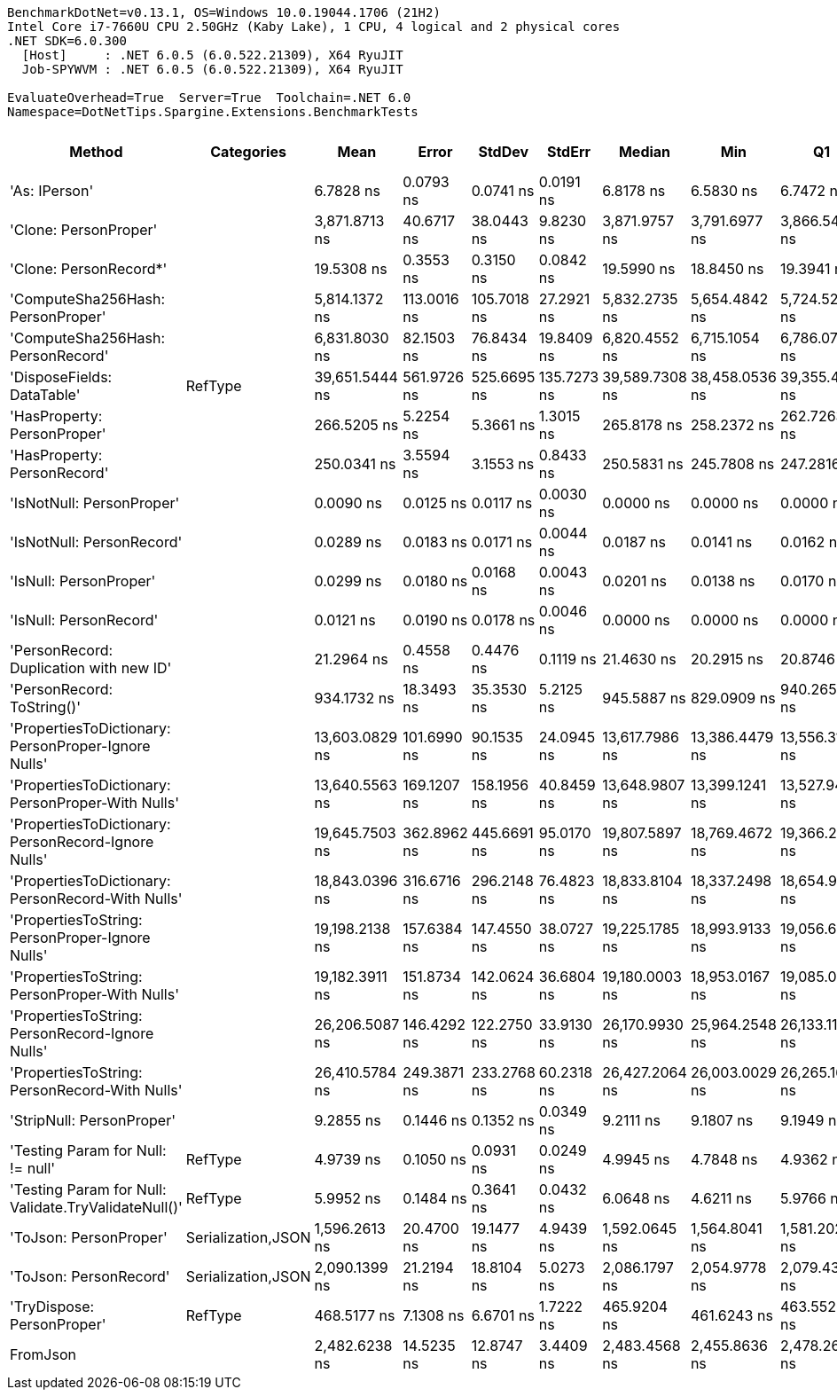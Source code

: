 ....
BenchmarkDotNet=v0.13.1, OS=Windows 10.0.19044.1706 (21H2)
Intel Core i7-7660U CPU 2.50GHz (Kaby Lake), 1 CPU, 4 logical and 2 physical cores
.NET SDK=6.0.300
  [Host]     : .NET 6.0.5 (6.0.522.21309), X64 RyuJIT
  Job-SPYWVM : .NET 6.0.5 (6.0.522.21309), X64 RyuJIT

EvaluateOverhead=True  Server=True  Toolchain=.NET 6.0  
Namespace=DotNetTips.Spargine.Extensions.BenchmarkTests  
....
[options="header"]
|===
|                                                Method|          Categories|            Mean|        Error|       StdDev|       StdErr|          Median|             Min|              Q1|              Q3|             Max|               Op/s|  CI99.9% Margin|  Iterations|  Kurtosis|  MValue|  Skewness|  Rank|  LogicalGroup|  Baseline|  Code Size|   Gen 0|   Gen 1|  Allocated
|                                         'As: IPerson'|                    |       6.7828 ns|    0.0793 ns|    0.0741 ns|    0.0191 ns|       6.8178 ns|       6.5830 ns|       6.7472 ns|       6.8272 ns|       6.8659 ns|      147,432,476.3|       0.0793 ns|       15.00|     3.893|   2.000|   -1.2999|     5|             *|        No|      165 B|       -|       -|          -
|                                 'Clone: PersonProper'|                    |   3,871.8713 ns|   40.6717 ns|   38.0443 ns|    9.8230 ns|   3,871.9757 ns|   3,791.6977 ns|   3,866.5478 ns|   3,893.4349 ns|   3,922.2420 ns|          258,273.0|      40.6717 ns|       15.00|     2.543|   2.000|   -0.5833|    16|             *|        No|      203 B|  0.2213|       -|    2,024 B
|                                'Clone: PersonRecord*'|                    |      19.5308 ns|    0.3553 ns|    0.3150 ns|    0.0842 ns|      19.5990 ns|      18.8450 ns|      19.3941 ns|      19.7337 ns|      19.8748 ns|       51,201,167.4|       0.3553 ns|       14.00|     2.695|   2.000|   -0.9225|     7|             *|        No|      168 B|  0.0097|       -|       88 B
|                     'ComputeSha256Hash: PersonProper'|                    |   5,814.1372 ns|  113.0016 ns|  105.7018 ns|   27.2921 ns|   5,832.2735 ns|   5,654.4842 ns|   5,724.5251 ns|   5,902.8027 ns|   5,956.4465 ns|          171,994.6|     113.0016 ns|       15.00|     1.475|   2.000|   -0.2729|    17|             *|        No|      468 B|  0.3662|       -|    3,400 B
|                     'ComputeSha256Hash: PersonRecord'|                    |   6,831.8030 ns|   82.1503 ns|   76.8434 ns|   19.8409 ns|   6,820.4552 ns|   6,715.1054 ns|   6,786.0744 ns|   6,891.2476 ns|   6,978.4088 ns|          146,374.2|      82.1503 ns|       15.00|     1.872|   2.000|    0.4112|    18|             *|        No|      468 B|  0.4654|       -|    4,136 B
|                            'DisposeFields: DataTable'|             RefType|  39,651.5444 ns|  561.9726 ns|  525.6695 ns|  135.7273 ns|  39,589.7308 ns|  38,458.0536 ns|  39,355.4199 ns|  40,026.8127 ns|  40,422.7020 ns|           25,219.7|     561.9726 ns|       15.00|     2.538|   2.000|   -0.3525|    23|             *|        No|    1,471 B|  1.0376|       -|    9,522 B
|                           'HasProperty: PersonProper'|                    |     266.5205 ns|    5.2254 ns|    5.3661 ns|    1.3015 ns|     265.8178 ns|     258.2372 ns|     262.7263 ns|     269.1315 ns|     275.8273 ns|        3,752,057.1|       5.2254 ns|       17.00|     1.719|   2.000|    0.2360|    10|             *|        No|      317 B|  0.0277|       -|      256 B
|                           'HasProperty: PersonRecord'|                    |     250.0341 ns|    3.5594 ns|    3.1553 ns|    0.8433 ns|     250.5831 ns|     245.7808 ns|     247.2816 ns|     251.6409 ns|     256.3772 ns|        3,999,454.9|       3.5594 ns|       14.00|     1.945|   2.000|    0.2831|     9|             *|        No|      317 B|  0.0234|       -|      216 B
|                             'IsNotNull: PersonProper'|                    |       0.0090 ns|    0.0125 ns|    0.0117 ns|    0.0030 ns|       0.0000 ns|       0.0000 ns|       0.0000 ns|       0.0229 ns|       0.0254 ns|  111,309,184,697.4|       0.0125 ns|       15.00|     1.196|   3.333|    0.4758|     1|             *|        No|       24 B|       -|       -|          -
|                             'IsNotNull: PersonRecord'|                    |       0.0289 ns|    0.0183 ns|    0.0171 ns|    0.0044 ns|       0.0187 ns|       0.0141 ns|       0.0162 ns|       0.0427 ns|       0.0624 ns|   34,542,550,440.8|       0.0183 ns|       15.00|     1.806|   2.600|    0.7525|     2|             *|        No|       24 B|       -|       -|          -
|                                'IsNull: PersonProper'|                    |       0.0299 ns|    0.0180 ns|    0.0168 ns|    0.0043 ns|       0.0201 ns|       0.0138 ns|       0.0170 ns|       0.0399 ns|       0.0613 ns|   33,494,644,060.4|       0.0180 ns|       15.00|     1.853|   2.200|    0.7109|     2|             *|        No|       24 B|       -|       -|          -
|                                'IsNull: PersonRecord'|                    |       0.0121 ns|    0.0190 ns|    0.0178 ns|    0.0046 ns|       0.0000 ns|       0.0000 ns|       0.0000 ns|       0.0333 ns|       0.0401 ns|   82,806,490,381.6|       0.0190 ns|       15.00|     1.372|   3.000|    0.6615|     1|             *|        No|       24 B|       -|       -|          -
|               'PersonRecord: Duplication with new ID'|                    |      21.2964 ns|    0.4558 ns|    0.4476 ns|    0.1119 ns|      21.4630 ns|      20.2915 ns|      20.8746 ns|      21.6554 ns|      21.7417 ns|       46,956,312.8|       0.4558 ns|       16.00|     2.217|   2.000|   -0.7597|     8|             *|        No|      190 B|  0.0098|       -|       88 B
|                            'PersonRecord: ToString()'|                    |     934.1732 ns|   18.3493 ns|   35.3530 ns|    5.2125 ns|     945.5887 ns|     829.0909 ns|     940.2653 ns|     950.5421 ns|     963.7944 ns|        1,070,465.3|      18.3493 ns|       46.00|     5.912|   2.000|   -2.1050|    12|             *|        No|      298 B|  0.2394|       -|    2,216 B
|   'PropertiesToDictionary: PersonProper-Ignore Nulls'|                    |  13,603.0829 ns|  101.6990 ns|   90.1535 ns|   24.0945 ns|  13,617.7986 ns|  13,386.4479 ns|  13,556.3156 ns|  13,666.4951 ns|  13,725.0908 ns|           73,512.7|     101.6990 ns|       14.00|     2.950|   2.000|   -0.7862|    19|             *|        No|    2,266 B|  1.7395|       -|   15,976 B
|     'PropertiesToDictionary: PersonProper-With Nulls'|                    |  13,640.5563 ns|  169.1207 ns|  158.1956 ns|   40.8459 ns|  13,648.9807 ns|  13,399.1241 ns|  13,527.9449 ns|  13,737.1849 ns|  13,947.7448 ns|           73,310.8|     169.1207 ns|       15.00|     1.933|   2.000|    0.2884|    19|             *|        No|    2,263 B|  1.7548|       -|   15,976 B
|   'PropertiesToDictionary: PersonRecord-Ignore Nulls'|                    |  19,645.7503 ns|  362.8962 ns|  445.6691 ns|   95.0170 ns|  19,807.5897 ns|  18,769.4672 ns|  19,366.2491 ns|  19,954.2419 ns|  20,144.1925 ns|           50,901.6|     362.8962 ns|       22.00|     2.064|   2.500|   -0.8636|    21|             *|        No|    2,266 B|  2.3804|       -|   22,098 B
|     'PropertiesToDictionary: PersonRecord-With Nulls'|                    |  18,843.0396 ns|  316.6716 ns|  296.2148 ns|   76.4823 ns|  18,833.8104 ns|  18,337.2498 ns|  18,654.9774 ns|  19,100.9430 ns|  19,269.6594 ns|           53,070.0|     316.6716 ns|       15.00|     1.825|   2.000|   -0.1844|    20|             *|        No|    2,263 B|  2.4109|       -|   22,098 B
|       'PropertiesToString: PersonProper-Ignore Nulls'|                    |  19,198.2138 ns|  157.6384 ns|  147.4550 ns|   38.0727 ns|  19,225.1785 ns|  18,993.9133 ns|  19,056.6986 ns|  19,319.9081 ns|  19,446.6476 ns|           52,088.2|     157.6384 ns|       15.00|     1.484|   2.000|   -0.0079|    20|             *|        No|      437 B|  3.1128|       -|   28,545 B
|         'PropertiesToString: PersonProper-With Nulls'|                    |  19,182.3911 ns|  151.8734 ns|  142.0624 ns|   36.6804 ns|  19,180.0003 ns|  18,953.0167 ns|  19,085.0296 ns|  19,290.5472 ns|  19,425.9018 ns|           52,131.1|     151.8734 ns|       15.00|     1.806|   2.000|   -0.0311|    20|             *|        No|      437 B|  3.1128|       -|   28,569 B
|       'PropertiesToString: PersonRecord-Ignore Nulls'|                    |  26,206.5087 ns|  146.4292 ns|  122.2750 ns|   33.9130 ns|  26,170.9930 ns|  25,964.2548 ns|  26,133.1116 ns|  26,329.9652 ns|  26,393.9117 ns|           38,158.5|     146.4292 ns|       13.00|     1.992|   2.000|   -0.1380|    22|             *|        No|      437 B|  4.5471|       -|   41,421 B
|         'PropertiesToString: PersonRecord-With Nulls'|                    |  26,410.5784 ns|  249.3871 ns|  233.2768 ns|   60.2318 ns|  26,427.2064 ns|  26,003.0029 ns|  26,265.1611 ns|  26,574.8230 ns|  26,836.2579 ns|           37,863.6|     249.3871 ns|       15.00|     2.035|   2.000|   -0.1823|    22|             *|        No|      437 B|  4.5471|       -|   41,195 B
|                             'StripNull: PersonProper'|                    |       9.2855 ns|    0.1446 ns|    0.1352 ns|    0.0349 ns|       9.2111 ns|       9.1807 ns|       9.1949 ns|       9.3789 ns|       9.5358 ns|      107,695,249.8|       0.1446 ns|       15.00|     1.898|   2.000|    0.8940|     6|             *|        No|       91 B|       -|       -|          -
|                     'Testing Param for Null: != null'|             RefType|       4.9739 ns|    0.1050 ns|    0.0931 ns|    0.0249 ns|       4.9945 ns|       4.7848 ns|       4.9362 ns|       5.0555 ns|       5.0808 ns|      201,049,594.5|       0.1050 ns|       14.00|     2.044|   2.000|   -0.6016|     3|             *|        No|       48 B|  0.0026|       -|       24 B
|  'Testing Param for Null: Validate.TryValidateNull()'|             RefType|       5.9952 ns|    0.1484 ns|    0.3641 ns|    0.0432 ns|       6.0648 ns|       4.6211 ns|       5.9766 ns|       6.2011 ns|       6.3218 ns|      166,800,892.8|       0.1484 ns|       71.00|     8.045|   2.000|   -2.3586|     4|             *|        No|       48 B|  0.0026|       -|       24 B
|                                'ToJson: PersonProper'|  Serialization,JSON|   1,596.2613 ns|   20.4700 ns|   19.1477 ns|    4.9439 ns|   1,592.0645 ns|   1,564.8041 ns|   1,581.2022 ns|   1,609.3782 ns|   1,630.2973 ns|          626,463.9|      20.4700 ns|       15.00|     1.775|   2.000|    0.1613|    13|             *|        No|      306 B|  0.1259|       -|    1,144 B
|                                'ToJson: PersonRecord'|  Serialization,JSON|   2,090.1399 ns|   21.2194 ns|   18.8104 ns|    5.0273 ns|   2,086.1797 ns|   2,054.9778 ns|   2,079.4341 ns|   2,098.7841 ns|   2,132.6683 ns|          478,436.9|      21.2194 ns|       14.00|     2.990|   2.000|    0.4575|    14|             *|        No|      306 B|  0.1907|       -|    1,744 B
|                            'TryDispose: PersonProper'|             RefType|     468.5177 ns|    7.1308 ns|    6.6701 ns|    1.7222 ns|     465.9204 ns|     461.6243 ns|     463.5520 ns|     473.8061 ns|     484.6820 ns|        2,134,391.0|       7.1308 ns|       15.00|     2.745|   2.000|    0.9010|    11|             *|        No|    1,261 B|  0.3190|  0.0010|    2,920 B
|                                              FromJson|                    |   2,482.6238 ns|   14.5235 ns|   12.8747 ns|    3.4409 ns|   2,483.4568 ns|   2,455.8636 ns|   2,478.2604 ns|   2,490.5928 ns|   2,502.6512 ns|          402,799.6|      14.5235 ns|       14.00|     2.536|   2.000|   -0.5379|    15|             *|        No|      192 B|  0.0954|       -|      912 B
|===
